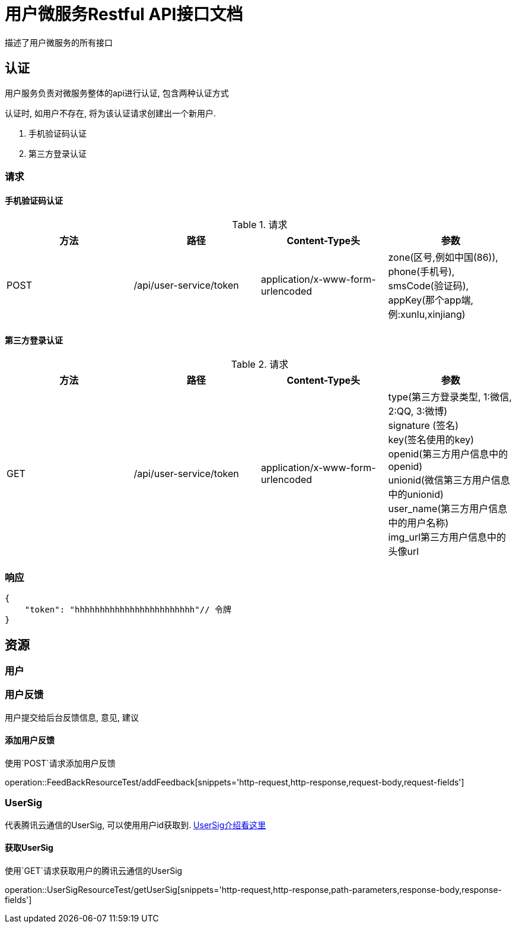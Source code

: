 = 用户微服务Restful API接口文档
描述了用户微服务的所有接口

== 认证
用户服务负责对微服务整体的api进行认证, 包含两种认证方式


认证时, 如用户不存在, 将为该认证请求创建出一个新用户.

. 手机验证码认证
. 第三方登录认证

=== 请求
==== 手机验证码认证

.请求
|===
|方法 |路径 |Content-Type头|参数

|POST
|/api/user-service/token
|application/x-www-form-urlencoded
|zone(区号,例如中国(86)), +
phone(手机号), +
smsCode(验证码), +
appKey(那个app端, 例:xunlu,xinjiang)
|===


==== 第三方登录认证
.请求
|===
|方法 |路径 |Content-Type头|参数

|GET
|/api/user-service/token
|application/x-www-form-urlencoded
|type(第三方登录类型, 1:微信, 2:QQ, 3:微博) +
signature (签名) +
key(签名使用的key) +
openid(第三方用户信息中的openid) +
unionid(微信第三方用户信息中的unionid) +
user_name(第三方用户信息中的用户名称) +
img_url((第三方用户信息中的头像url)) +
|===

=== 响应

```json
{
    "token": "hhhhhhhhhhhhhhhhhhhhhhhh"// 令牌
}
```
== 资源

=== 用户

=== 用户反馈
用户提交给后台反馈信息, 意见, 建议

==== 添加用户反馈
使用`POST`请求添加用户反馈

operation::FeedBackResourceTest/addFeedback[snippets='http-request,http-response,request-body,request-fields']

=== UserSig
代表腾讯云通信的UserSig, 可以使用用户id获取到.
https://cloud.tencent.com/document/product/269/31999[UserSig介绍看这里]

==== 获取UserSig
使用`GET`请求获取用户的腾讯云通信的UserSig

operation::UserSigResourceTest/getUserSig[snippets='http-request,http-response,path-parameters,response-body,response-fields']
